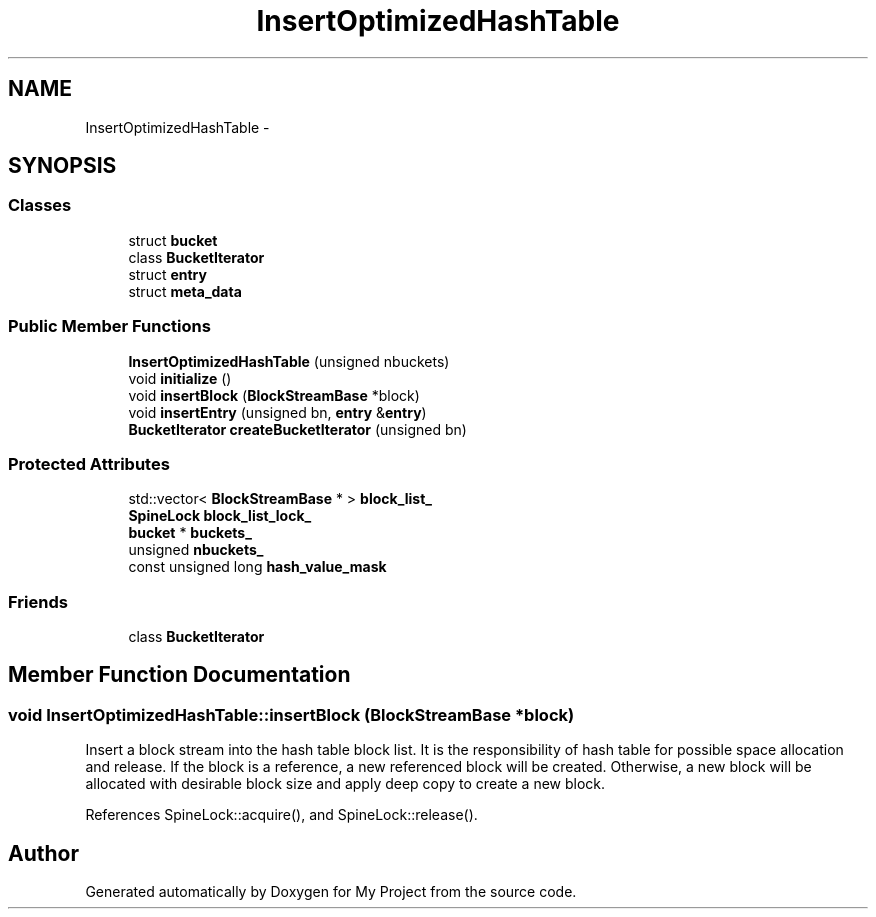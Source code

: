 .TH "InsertOptimizedHashTable" 3 "Fri Oct 9 2015" "My Project" \" -*- nroff -*-
.ad l
.nh
.SH NAME
InsertOptimizedHashTable \- 
.SH SYNOPSIS
.br
.PP
.SS "Classes"

.in +1c
.ti -1c
.RI "struct \fBbucket\fP"
.br
.ti -1c
.RI "class \fBBucketIterator\fP"
.br
.ti -1c
.RI "struct \fBentry\fP"
.br
.ti -1c
.RI "struct \fBmeta_data\fP"
.br
.in -1c
.SS "Public Member Functions"

.in +1c
.ti -1c
.RI "\fBInsertOptimizedHashTable\fP (unsigned nbuckets)"
.br
.ti -1c
.RI "void \fBinitialize\fP ()"
.br
.ti -1c
.RI "void \fBinsertBlock\fP (\fBBlockStreamBase\fP *block)"
.br
.ti -1c
.RI "void \fBinsertEntry\fP (unsigned bn, \fBentry\fP &\fBentry\fP)"
.br
.ti -1c
.RI "\fBBucketIterator\fP \fBcreateBucketIterator\fP (unsigned bn)"
.br
.in -1c
.SS "Protected Attributes"

.in +1c
.ti -1c
.RI "std::vector< \fBBlockStreamBase\fP * > \fBblock_list_\fP"
.br
.ti -1c
.RI "\fBSpineLock\fP \fBblock_list_lock_\fP"
.br
.ti -1c
.RI "\fBbucket\fP * \fBbuckets_\fP"
.br
.ti -1c
.RI "unsigned \fBnbuckets_\fP"
.br
.ti -1c
.RI "const unsigned long \fBhash_value_mask\fP"
.br
.in -1c
.SS "Friends"

.in +1c
.ti -1c
.RI "class \fBBucketIterator\fP"
.br
.in -1c
.SH "Member Function Documentation"
.PP 
.SS "void InsertOptimizedHashTable::insertBlock (\fBBlockStreamBase\fP *block)"
Insert a block stream into the hash table block list\&. It is the responsibility of hash table for possible space allocation and release\&. If the block is a reference, a new referenced block will be created\&. Otherwise, a new block will be allocated with desirable block size and apply deep copy to create a new block\&. 
.PP
References SpineLock::acquire(), and SpineLock::release()\&.

.SH "Author"
.PP 
Generated automatically by Doxygen for My Project from the source code\&.
